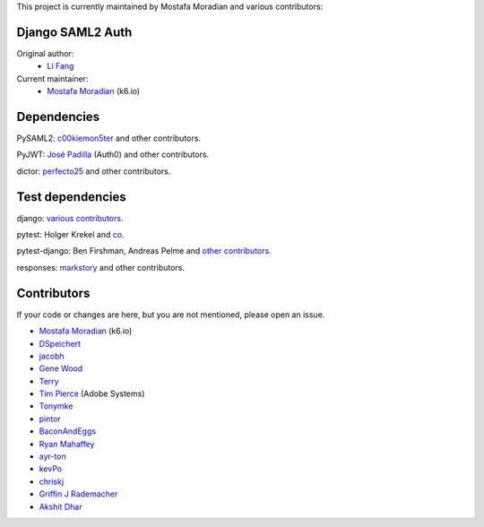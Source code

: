 This project is currently maintained by Mostafa Moradian and various contributors:


Django SAML2 Auth
-----------------

Original author:
    - `Li Fang <https://github.com/fangli>`_

Current maintainer:
    - `Mostafa Moradian <https://github.com/mostafa>`_ (k6.io)

Dependencies
------------

PySAML2: `c00kiemon5ter <https://github.com/c00kiemon5ter>`_ and other contributors.

PyJWT: `José Padilla <https://github.com/jpadilla>`_ (Auth0) and other contributors.

dictor: `perfecto25 <https://github.com/perfecto25>`_ and other contributors.

Test dependencies
-----------------

django: `various contributors <https://github.com/django/django/blob/master/AUTHORS>`_.

pytest: Holger Krekel and `co <https://github.com/pytest-dev/pytest/blob/master/AUTHORS>`_.

pytest-django: Ben Firshman, Andreas Pelme and `other contributors <https://github.com/pytest-dev/pytest-django/blob/master/AUTHORS>`_.

responses: `markstory <https://github.com/markstory>`_ and other contributors.


Contributors
------------

If your code or changes are here, but you are not mentioned, please open an issue.

- `Mostafa Moradian <https://github.com/mostafa>`_ (k6.io)
- `DSpeichert <https://github.com/DSpeichert>`_
- `jacobh <https://github.com/jacobh>`_
- `Gene Wood <http://github.com/gene1wood/>`_
- `Terry <https://github.com/tpeng>`_
- `Tim Pierce <https://github.com/qwrrty/>`_ (Adobe Systems)
- `Tonymke <https://github.com/tonymke/>`_
- `pintor <https://github.com/pintor>`_
- `BaconAndEggs <https://github.com/BaconAndEggs>`_
- `Ryan Mahaffey <https://github.com/mahaffey>`_
- `ayr-ton <https://github.com/ayr-ton>`_
- `kevPo <https://github.com/kevPo>`_
- `chriskj <https://github.com/chriskj>`_
- `Griffin J Rademacher <https://github.com/favorable-mutation>`_
- `Akshit Dhar <https://github.com/akshit-wwstay>`_
